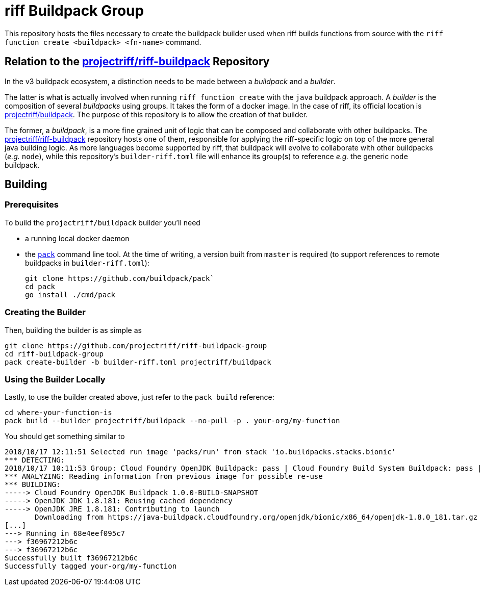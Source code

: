 = riff Buildpack Group

This repository hosts the files necessary to create the buildpack builder used when
riff builds functions from source with the `riff function create <buildpack> <fn-name>`
command.

== Relation to the https://github.com/projectriff/riff-buildpack[projectriff/riff-buildpack] Repository
In the v3 buildpack ecosystem, a distinction needs to be made between a _buildpack_
and a _builder_.

The latter is what is actually involved when running `riff function create` with the
`java` buildpack approach. A _builder_ is the composition of several _buildpacks_ using groups.
It takes the form of a docker image. In the case of riff, its official location is
https://hub.docker.com/r/projectriff/buildpack/[projectriff/buildpack].
The purpose of this repository is to allow the creation of that builder.

The former, a _buildpack_, is a more fine grained unit of logic that can be composed and
collaborate with other buildpacks. The https://github.com/projectriff/riff-buildpack[projectriff/riff-buildpack]
repository hosts one of them, responsible for applying the riff-specific logic on top of
the more general java building logic. As more languages become supported by riff,
that buildpack will evolve to collaborate with other buildpacks (_e.g._ `node`), while this
repository's `builder-riff.toml` file will enhance its group(s) to reference _e.g._ the generic
`node` buildpack.

== Building
=== Prerequisites
To build the `projectriff/buildpack` builder you'll need

* a running local docker daemon
* the https://github.com/buildpack/pack[`pack`] command line tool. At the time of writing,
a version built from `master` is required (to support references to remote buildpacks in `builder-riff.toml`):
+
[source,bash]
----
git clone https://github.com/buildpack/pack`
cd pack
go install ./cmd/pack
----

=== Creating the Builder
Then, building the builder is as simple as
[source,bash]
----
git clone https://github.com/projectriff/riff-buildpack-group
cd riff-buildpack-group
pack create-builder -b builder-riff.toml projectriff/buildpack
----

=== Using the Builder Locally
Lastly, to use the builder created above, just refer to the `pack build` reference:
[source, bash]
----
cd where-your-function-is
pack build --builder projectriff/buildpack --no-pull -p . your-org/my-function
----

You should get something similar to
[source,bash]
----
2018/10/17 12:11:51 Selected run image 'packs/run' from stack 'io.buildpacks.stacks.bionic'
*** DETECTING:
2018/10/17 10:11:53 Group: Cloud Foundry OpenJDK Buildpack: pass | Cloud Foundry Build System Buildpack: pass | riff Buildpack: pass
*** ANALYZING: Reading information from previous image for possible re-use
*** BUILDING:
-----> Cloud Foundry OpenJDK Buildpack 1.0.0-BUILD-SNAPSHOT
-----> OpenJDK JDK 1.8.181: Reusing cached dependency
-----> OpenJDK JRE 1.8.181: Contributing to launch
       Downloading from https://java-buildpack.cloudfoundry.org/openjdk/bionic/x86_64/openjdk-1.8.0_181.tar.gz
[...]
---> Running in 68e4eef095c7
---> f36967212b6c
---> f36967212b6c
Successfully built f36967212b6c
Successfully tagged your-org/my-function
----

